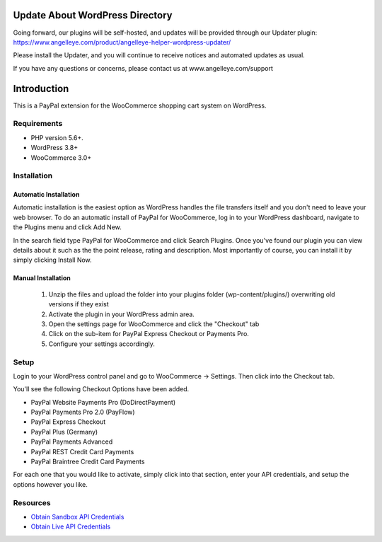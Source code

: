 ###################
Update About WordPress Directory
###################

Going forward, our plugins will be self-hosted, and updates will be provided through our Updater plugin:  https://www.angelleye.com/product/angelleye-helper-wordpress-updater/

Please install the Updater, and you will continue to receive notices and automated updates as usual.  

If you have any questions or concerns, please contact us at www.angelleye.com/support

###################
Introduction
###################

This is a PayPal extension for the WooCommerce shopping cart system on WordPress.

*******************
Requirements
*******************

-  PHP version 5.6+.
-  WordPress 3.8+
-  WooCommerce 3.0+

************
Installation
************

Automatic Installation
----------------------
Automatic installation is the easiest option as WordPress handles the file transfers itself and you don't need to leave your web browser. To do an automatic install of PayPal for WooCommerce, log in to your WordPress dashboard, navigate to the Plugins menu and click Add New.

In the search field type PayPal for WooCommerce and click Search Plugins. Once you've found our plugin you can view details about it such as the the point release, rating and description. Most importantly of course, you can install it by simply clicking Install Now.

Manual Installation
-------------------
 1. Unzip the files and upload the folder into your plugins folder (wp-content/plugins/) overwriting old versions if they exist
 2. Activate the plugin in your WordPress admin area.
 3. Open the settings page for WooCommerce and click the "Checkout" tab
 4. Click on the sub-item for PayPal Express Checkout or Payments Pro.
 5. Configure your settings accordingly.

*********
Setup
*********

Login to your WordPress control panel and go to WooCommerce -> Settings.  Then click into the Checkout tab.

You'll see the following Checkout Options have been added.

- PayPal Website Payments Pro (DoDirectPayment)
- PayPal Payments Pro 2.0 (PayFlow) 
- PayPal Express Checkout
- PayPal Plus (Germany)
- PayPal Payments Advanced
- PayPal REST Credit Card Payments
- PayPal Braintree Credit Card Payments

For each one that you would like to activate, simply click into that section, enter your API credentials, and setup the options however you like.

*********
Resources
*********

-  `Obtain Sandbox API Credentials <https://www.sandbox.paypal.com/us/cgi-bin/webscr?cmd=_login-api-run>`_
-  `Obtain Live API Credentials <https://www.paypal.com/us/cgi-bin/webscr?cmd=_login-api-run>`_
